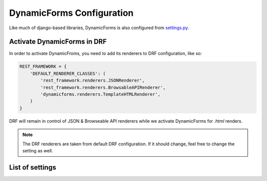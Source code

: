 DynamicForms Configuration
==========================

Like much of django-based libraries, DynamicForms is also configured from
`settings.py <https://docs.djangoproject.com/en/dev/ref/settings/>`_.


.. _Activate_DynamicForms_in_DRF:

Activate DynamicForms in DRF
----------------------------

In order to activate DynamicFroms, you need to add its renderers to DRF configuration, like so:

.. code-block:: python

   REST_FRAMEWORK = {
       'DEFAULT_RENDERER_CLASSES': (
           'rest_framework.renderers.JSONRenderer',
           'rest_framework.renderers.BrowsableAPIRenderer',
           'dynamicforms.renderers.TemplateHTMLRenderer',
       )
   }

DRF will remain in control of JSON & Browseable API renderers while we activate DynamicForms for `.html` renders.

.. note:: The DRF renderers are taken from default DRF configuration. If it should change, feel free to change the
   setting as well.

List of settings
----------------

.. py:data:: DYNAMICFORMS_TEMPLATE

   Specifies the template pack that dynamicforms will use for rendering HTML forms, e.g. 'bootstrap', 'jQuery UI', etc.

.. py:data:: DYNAMICFORMS_PAGE_TEMPLATE

   Specifies the main page template to be used for plain rendering when you navigate to a ViewSet router URL.

   Defaults to DYNAMICFORMS_TEMPLATE + 'page.html' (but currently, there's nothing there - see dynamicforms examples
   on how to specify base page template)

.. py:data:: DYNAMICFORMS_TEMPLATE_OPTIONS

   Offers a chance to do some things in the template pack differently. It can be used for anything from choosing version
   of the underlying framework (bootstrap 3 vs 4) or rendering various subsections differently (e.g. horizontally
   aligned form labels vs vertically aligned ones or editing record in modal dialog vs editing in new page).

   Supported bootstrap versions are v3 and v4.

.. py:data:: DYNAMICFORMS_MODAL_DIALOG

   Name of template for modal dialog. It will be appended any version modifiers, i.e. bootstrap version postfix if
   bootstrap template pack.

